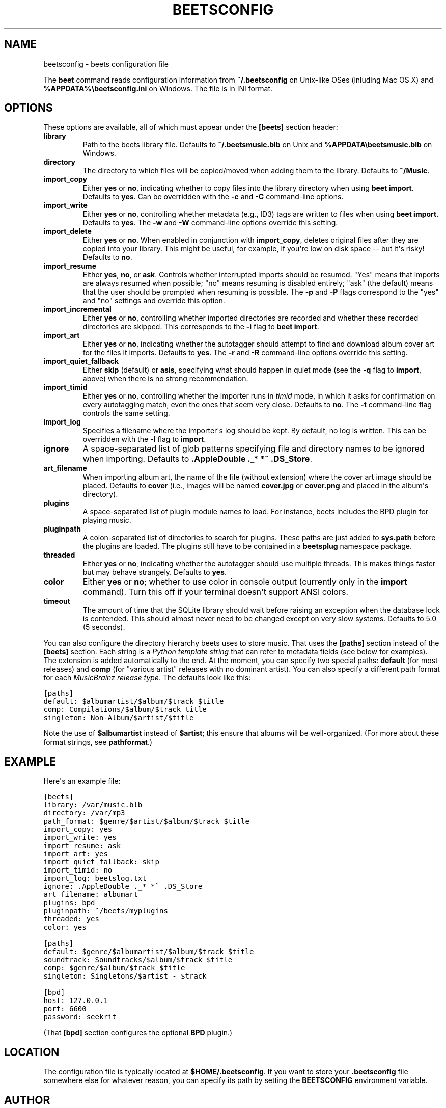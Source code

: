 .TH "BEETSCONFIG" "5" "December 12, 2011" "1.0b11" "beets"
.SH NAME
beetsconfig \- beets configuration file
.
.nr rst2man-indent-level 0
.
.de1 rstReportMargin
\\$1 \\n[an-margin]
level \\n[rst2man-indent-level]
level margin: \\n[rst2man-indent\\n[rst2man-indent-level]]
-
\\n[rst2man-indent0]
\\n[rst2man-indent1]
\\n[rst2man-indent2]
..
.de1 INDENT
.\" .rstReportMargin pre:
. RS \\$1
. nr rst2man-indent\\n[rst2man-indent-level] \\n[an-margin]
. nr rst2man-indent-level +1
.\" .rstReportMargin post:
..
.de UNINDENT
. RE
.\" indent \\n[an-margin]
.\" old: \\n[rst2man-indent\\n[rst2man-indent-level]]
.nr rst2man-indent-level -1
.\" new: \\n[rst2man-indent\\n[rst2man-indent-level]]
.in \\n[rst2man-indent\\n[rst2man-indent-level]]u
..
.\" Man page generated from reStructeredText.
.
.sp
The \fBbeet\fP command reads configuration information from \fB~/.beetsconfig\fP on
Unix\-like OSes (inluding Mac OS X) and \fB%APPDATA%\ebeetsconfig.ini\fP on Windows.
The file is in INI format.
.SH OPTIONS
.sp
These options are available, all of which must appear under the \fB[beets]\fP
section header:
.INDENT 0.0
.TP
.B \fBlibrary\fP
Path to the beets library file. Defaults to \fB~/.beetsmusic.blb\fP on Unix
and \fB%APPDATA\ebeetsmusic.blb\fP on Windows.
.TP
.B \fBdirectory\fP
The directory to which files will be copied/moved when adding them to the
library. Defaults to \fB~/Music\fP.
.TP
.B \fBimport_copy\fP
Either \fByes\fP or \fBno\fP, indicating whether to copy files into the library
directory when using \fBbeet import\fP. Defaults to \fByes\fP.  Can be
overridden with the \fB\-c\fP and \fB\-C\fP command\-line options.
.TP
.B \fBimport_write\fP
Either \fByes\fP or \fBno\fP, controlling whether metadata (e.g., ID3) tags are
written to files when using \fBbeet import\fP. Defaults to \fByes\fP. The \fB\-w\fP
and \fB\-W\fP command\-line options override this setting.
.TP
.B \fBimport_delete\fP
Either \fByes\fP or \fBno\fP. When enabled in conjunction with \fBimport_copy\fP,
deletes original files after they are copied into your library. This might
be useful, for example, if you\(aqre low on disk space \-\- but it\(aqs risky!
Defaults to \fBno\fP.
.TP
.B \fBimport_resume\fP
Either \fByes\fP, \fBno\fP, or \fBask\fP. Controls whether interrupted imports
should be resumed. "Yes" means that imports are always resumed when
possible; "no" means resuming is disabled entirely; "ask" (the default)
means that the user should be prompted when resuming is possible. The \fB\-p\fP
and \fB\-P\fP flags correspond to the "yes" and "no" settings and override this
option.
.TP
.B \fBimport_incremental\fP
Either \fByes\fP or \fBno\fP, controlling whether imported directories are
recorded and whether these recorded directories are skipped.  This
corresponds to the \fB\-i\fP flag to \fBbeet import\fP.
.TP
.B \fBimport_art\fP
Either \fByes\fP or \fBno\fP, indicating whether the autotagger should attempt
to find and download album cover art for the files it imports.  Defaults to
\fByes\fP. The \fB\-r\fP and \fB\-R\fP command\-line options override this setting.
.TP
.B \fBimport_quiet_fallback\fP
Either \fBskip\fP (default) or \fBasis\fP, specifying what should happen in
quiet mode (see the \fB\-q\fP flag to \fBimport\fP, above) when there is no
strong recommendation.
.TP
.B \fBimport_timid\fP
Either \fByes\fP or \fBno\fP, controlling whether the importer runs in \fItimid\fP
mode, in which it asks for confirmation on every autotagging match, even the
ones that seem very close. Defaults to \fBno\fP. The \fB\-t\fP command\-line flag
controls the same setting.
.TP
.B \fBimport_log\fP
Specifies a filename where the importer\(aqs log should be kept.  By default,
no log is written. This can be overridden with the \fB\-l\fP flag to
\fBimport\fP.
.TP
.B \fBignore\fP
A space\-separated list of glob patterns specifying file and directory names
to be ignored when importing. Defaults to \fB.AppleDouble ._* *~ .DS_Store\fP.
.TP
.B \fBart_filename\fP
When importing album art, the name of the file (without extension) where the
cover art image should be placed. Defaults to \fBcover\fP (i.e., images will
be named \fBcover.jpg\fP or \fBcover.png\fP and placed in the album\(aqs
directory).
.TP
.B \fBplugins\fP
A space\-separated list of plugin module names to load. For instance, beets
includes the BPD plugin for playing music.
.TP
.B \fBpluginpath\fP
A colon\-separated list of directories to search for plugins.  These paths
are just added to \fBsys.path\fP before the plugins are loaded. The plugins
still have to be contained in a \fBbeetsplug\fP namespace package.
.TP
.B \fBthreaded\fP
Either \fByes\fP or \fBno\fP, indicating whether the autotagger should use
multiple threads. This makes things faster but may behave strangely.
Defaults to \fByes\fP.
.TP
.B \fBcolor\fP
Either \fByes\fP or \fBno\fP; whether to use color in console output (currently
only in the \fBimport\fP command). Turn this off if your terminal doesn\(aqt
support ANSI colors.
.TP
.B \fBtimeout\fP
The amount of time that the SQLite library should wait before raising an
exception when the database lock is contended. This should almost never need
to be changed except on very slow systems. Defaults to 5.0 (5 seconds).
.UNINDENT
.sp
You can also configure the directory hierarchy beets uses to store music. That
uses the \fB[paths]\fP section instead of the \fB[beets]\fP section. Each string is
a \fI\%Python template string\fP that can refer to metadata fields (see below for
examples). The extension is added automatically to the end. At the moment, you
can specify two special paths: \fBdefault\fP (for most releases) and \fBcomp\fP (for
"various artist" releases with no dominant artist). You can also specify a
different path format for each \fI\%MusicBrainz release type\fP. The defaults look
like this:
.sp
.nf
.ft C
[paths]
default: $albumartist/$album/$track $title
comp: Compilations/$album/$track title
singleton: Non\-Album/$artist/$title
.ft P
.fi
.sp
Note the use of \fB$albumartist\fP instead of \fB$artist\fP; this ensure that albums
will be well\-organized. (For more about these format strings, see
\fBpathformat\fP.)
.SH EXAMPLE
.sp
Here\(aqs an example file:
.sp
.nf
.ft C
[beets]
library: /var/music.blb
directory: /var/mp3
path_format: $genre/$artist/$album/$track $title
import_copy: yes
import_write: yes
import_resume: ask
import_art: yes
import_quiet_fallback: skip
import_timid: no
import_log: beetslog.txt
ignore: .AppleDouble ._* *~ .DS_Store
art_filename: albumart
plugins: bpd
pluginpath: ~/beets/myplugins
threaded: yes
color: yes

[paths]
default: $genre/$albumartist/$album/$track $title
soundtrack: Soundtracks/$album/$track $title
comp: $genre/$album/$track $title
singleton: Singletons/$artist \- $track

[bpd]
host: 127.0.0.1
port: 6600
password: seekrit
.ft P
.fi
.sp
(That \fB[bpd]\fP section configures the optional \fBBPD\fP
plugin.)
.SH LOCATION
.sp
The configuration file is typically located at \fB$HOME/.beetsconfig\fP. If you
want to store your \fB.beetsconfig\fP file somewhere else for whatever reason, you
can specify its path by setting the \fBBEETSCONFIG\fP environment variable.
.SH AUTHOR
Adrian Sampson
.SH COPYRIGHT
2011, Adrian Sampson
.\" Generated by docutils manpage writer.
.\" 
.

